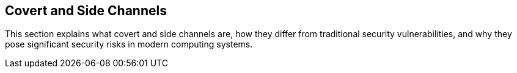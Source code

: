 [[covert-side-channels]]
== Covert and Side Channels

This section explains what covert and side channels are, how they differ from traditional security vulnerabilities, and why they pose significant security risks in modern computing systems.

// Content to be added here
